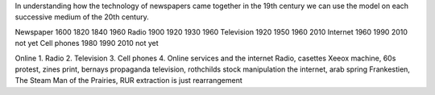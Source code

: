 In understanding how the technology of newspapers came together in the 19th century we can use the model on each successive medium of the 20th century.


====        ====          ====        ====        ====
Technology  Start of Use  Mainstream  Disruption  2nd wave
====        ====          ====        ====        ====
Newspaper   1600          1820        1840        1960
Radio       1900          1920        1930        1960
Television  1920          1950        1960        2010
Internet    1960          1990        2010        not yet
Cell phones 1980          1990        2010        not yet

Online 
1. Radio
2. Television
3. Cell phones
4. Online services and the internet
Radio, casettes
Xeeox machine, 60s protest, zines
print, bernays propaganda
television, rothchilds stock manipulation
the internet, arab spring
Frankestien, The Steam Man of the Prairies, RUR 
extraction is just rearrangement
